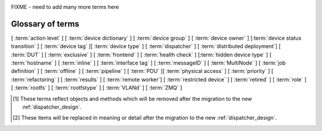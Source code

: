 .. _glossary:

..
   Please add new terms in alphabetical order and feel free to
   relocate existing terms to match. Also, add a direct link to
   the item in the contents list. All terms are automatically
   added to the Sphinx index.

FIXME - need to add many more terms here

Glossary of terms
=================

[ :term:`action level` ]
[ :term:`device dictionary` ]
[ :term:`device group` ] [ :term:`device owner` ] [:term:`device status transition` ]
[ :term:`device tag` ][ :term:`device type` ] [ :term:`dispatcher` ]
[ :term:`distributed deployment`] [ :term:`DUT` ]
[ :term:`exclusive` ]
[ :term:`frontend` ]
[ :term:`health check` ] [:term:`hidden device type` ] [ :term:`hostname` ]
[ :term:`inline` ] [ :term:`interface tag` ]
[ :term:`messageID` ]
[ :term:`MultiNode` ]
[ :term:`job definition` ]
[ :term:`offline` ]
[ :term:`pipeline` ]
[ :term:`PDU` ][ :term:`physical access` ] [ :term:`priority` ]
[ :term:`refactoring` ] [ :term:`results` ]
[ :term:`remote worker`] [ :term:`restricted device` ]
[ :term:`retired` ]
[ :term:`role` ] [ :term:`rootfs` ] [ :term:`rootfstype` ]
[ :term:`VLANd` ]
[ :term:`ZMQ` ]


.. glossary::

  action level
    The :term:`pipeline` is organised into sections and levels. The first
    section of the pipeline is given level 1. Sub tasks of that section start
    with level 1.1 and so on. Log files and job definitions will refer to
    actions using the level, e.g. to download the boot log of a job, the link
    will include the job ID, the action name and action level.
    e.g. ``job/8360/download/2.4.5-auto-login-action.log`` - job ID 8360, action
    level 2.4.5, action name auto-login-action.
    (The keyword ``download`` is used to separate the jobID from the action level.)
    Details of the action can then be accessed as: ``job/8360/definition#2.4.5``
    See also :ref:`pipeline_construction`

  device dictionary
    A key:value store within the LAVA server database which admins can
    modify to set configuration values for specific devices, specific
    to the :term:`pipeline` design. See :ref:`create_device_dictionary`
    and :ref:`viewing_device_dictionary_content`.

  device group
    A set of devices, defined in the JSON of an individual test job,
    which will run as a single group of tests within LAVA. Only devices
    within the group will be able to use the :ref:`multinode_api` to
    communicate between devices.

  device owner
    A device owner has permission to change the status of a particular
    device and update the free text description of a device. Note that
    superusers of the LAVA instance are always able to submit jobs to
    and administer any devices on that instance. See also :ref:`device_owner_help`
    and :ref:`owner_actions`.

  device status transition
    A record of when a device changed :ref:`device_status`, who caused
    the transition, when the transition took place as well as any message
    assigned to the transition. Individual transitions can be viewed in
    LAVA at ``<server>scheduler/transition/<ID>`` where the ID is a
    sequential integer. If the transition was caused by a job, this view
    will link to that job.

  device tag
    A tag is a device specific label which describes specific hardware
    capabilities of this specific device. Test jobs using tags will fail
    if no suitable devices exist matching the requested device tag or
    tags. Tags are typically used when only a proportion of the devices
    of the specified type have hardware support for a particular feature,
    possibly because those devices have peripheral hardware connected or
    enabled. A device tag can only be created or assigned to a particular
    device by a lab admin. When requesting tags, remember to include a
    description of what the tagged device can provide to a Test Job.

  device type
    The common type of a number of devices in LAVA. The device type may
    have a :term:`health check` defined. Devices with the same device
    type will run the same health check at regular intervals. See
    :ref:`device_types`.

  dispatcher
    A server to which multiple devices are connected. The dispatcher has
    ``lava-dispatcher`` installed and passes the commands to the device
    and other processes involved in running the LAVA test. A dispatcher
    does not need to be at the same location as the server which runs
    the scheduler. [#replacement]_

  distributed deployment
    A method of installing LAVA such that the load of running tests on
    devices is spread across multiple machines (dispatchers) which each act
    as a :term:`remote worker` with a single machine providing the web
    frontend, master scheduler and database connection. The design of
    the worker is changing drastically in the :term:`refactoring`.
    [#replacement]_

  DUT
    Device Under Test - a quick way to refer to the device in LAVA.

  exclusive
    The :term:`refactoring` and the consequent migration means that
    devices can have **three** states:

    * JSON only - current dispatcher jobs, pipeline jobs rejected.
    * JSON and Pipeline support - both models supported.
    * Pipeline only - JSON submissions would be rejected.

    If the device is marked as ``pipeline`` in the admin interface and
    has a :term:`device dictionary`, that device can support pipeline
    submissions.
    If the device dictionary marks the device as **exclusive**, then the
    device can only support pipeline submissions::

     {% set exclusive = "True" %}

    The state of the device is indicated in the device type and device
    detail pages. Accepted submissions are marked with a tick, rejected
    submissions marked with a cross. See also :ref:`device_owner_help`.

    Exclusive devices are intended to allow admins and developers to make
    changes in the refactoring without being limited by having to retain
    compatibility with the current dispatcher, e.g. to update the
    bootloader, to support new devices not supported by the current
    dispatcher at all or to indicate that the devices have completed a
    migration to the pipeline and prevent users mistakenly submitting
    old jobs.

    It is recommended to have pipeline support for all devices of the
    relevant device type before enabling exclusive pipeline support,
    especially if the device type has a :ref:`yaml_health_checks`

  frontend
    ``lava-server`` provides a generic `frontend` consisting of the Results,
    Queries, Job tables, Device tables and Charts. Many projects will need
    to customise this data to make it directly relevant to the developers.
    This is supported using the :ref:`xml_rpc` and REST API support.

    .. seealso:: :ref:`what_is_lava_not`

  hacking session
    A test job which uses a particular type of test definition to allow users to
    connect to a test device and interact with the test environment directly.
    Normally implemented by installing and enabling an SSH daemon inside the
    test image. Not all devices can support hacking sessions.
    See :ref:`hacking_session`.

  health check
    A test job for one specific :term:`device type` which is automatically
    run at regular intervals to ensure that the physical device is capable
    of performing the minimum range of tasks. If the health check fails on
    a particular device of the specified device type, LAVA will automatically
    put that device :term:`Offline`. See :ref:`health_checks`. Health checks
    have higher :term:`priority` than any other jobs.

  hidden device type
    A device type can be hidden by the LAVA administrators. Devices of
    a :ref:`v2_hidden_device_type` will only be visible to owners of at
    least once device of this type. Other users will not be able to
    access the job output, device status transition pages or bundle streams
    of devices of a hidden type. Devices of a hidden type will be shown
    as ``Unavailable`` in tables of test jobs and omitted from tables
    of devices and device types if the user viewing the table does not
    own any devices of the hidden type.

  hostname
    The unique name of this device in this LAVA instance, used to link all
    jobs, results and device information to a specific device configuration.

  inline
    A type of test definition which is contained within the job submission instead
    of being fetched from a URL. These are useful for debugging tests and are recommended
    for the synchronisation support within :term:`multinode` test jobs.
    See :ref:`inline_test_definitions`

  interface tag
     An interface tag is similar to :term:`device tag` but operate **solely** within
     the :term:`VLANd` support. An interface tag may be related to the link
     speed which is achievable on a particular switch and port - it may also
     embed information about that link. See :ref:`vland_device_tags`.

  job definition
    The original JSON submitted to create a job in LAVA is retained in
    the database and can be viewed directly from the job log. Although
    the JSON is the same, the YAML may well have changed since the job
    was submitted, so some care is required when modifying job definitions
    from old jobs to make a new submission. If the job was a :term:`MultiNode`
    job, the MultiNode definition will be the unchanged JSON from the
    original submission; the job definition will be the parsed JSON for
    this particular device within the MultiNode job. [#replacement]_

  messageID
    Each message sent using the :ref:`multinode_api` uses a ``messageID``
    which is a string, unique within the group. It is recommended to
    make these strings descriptive using underscores instead of spaces.
    The messageID will be included the the log files of the test.

  MultiNode
     A single test job which runs across multiple devices. See
     :ref:`multinode_api`.

  offline
    A status of a device which allows jobs to be submitted and reserved for
    the device but where the jobs will not start to run until the device is
    online. Devices enter the offline state when a health check fails on
    that device or the administrator puts the device offline.

  PDU
    Power Distribution Unit - a network-controlled set of relays which
    allow the power to the devices to be turned off and on remotely.
    Certain PDUs are supported by ``lavapdu-daemon`` to be able to
    hard reset devices in LAVA.

  physical access
    The user or group with physical access to the device, for example
    to fix a broken SD card or check for possible problems with physical
    connections. The user or group with physical access is recommended
    to be one of the superusers.

  pipeline
    Within LAVA, the ``pipeline`` is the new model for the dispatcher
    code as part of the :term:`refactoring` where submitted jobs are
    converted to a pipeline of discrete actions - each pipeline is
    specific to the structure of that submission and the entire pipeline
    is validated before the job starts. The model integrates concepts
    like fail-early, error identification, avoid defaults, fail and
    diagnose later, as well as giving test writers more rope to make
    LAVA more transparent. See :ref:`dispatcher_design` and
    :ref:`pipeline_use_cases`.

  priority
    A job has a default priority of ``Medium``. This means that the job
    will be scheduled according to the submit time of the job, in a list
    of jobs of the same priority. Every :term:`health check` has a higher
    priority than any submitted job and if a health check is required, it
    will **always** run before any other jobs. Priority only has any
    effect while the job is queued as ``Submitted``.

  remote worker
    A dispatcher with devices attached which does not have a web frontend
    but which uses a connection to a remote lava-server to retrieve the
    list of jobs for supported boards. [#replacement]_

  refactoring
    Within LAVA, the process of developing the :term:`pipeline` code
    in parallel with the existing code, resulting in new elements
    alongside old code - possibly disabled on some instances.
    See :ref:`dispatcher_design` and :ref:`pipeline_use_cases`.

  restricted device
    A restricted device can only accept job submissions from the device
    owner. If the device owner is a group, all users in that group can
    submit jobs to the device.

  results
    Within the :term:`pipeline` changes, a new ``lava_results_app``
    replaces `result bundle` and `stream` and provides
    ``Query`` to replace `filter`. This code is in ongoing
    development but includes support for:

    * viewing results so far while the test job is still running
    * retaining results from earlier actions even if the test job
      fails later
    * allowing any action in the pipeline to generate results
    * linking results with metadata from the test job
    * all results are referenced solely using the test job ID, not
      hashes or dates.

    Queries will provide replacement functionality for the deprecated
    `filter` support, allowing queries to mix results and metadata.

  retired
    A device is retired when it can no longer be used by LAVA. A retired
    device allows historical data to be retained in the database, including
    log files, result bundles and state transitions. Devices can also be
    retired when the device is moved from one instance to another.

  role
    An arbitrary label used in MultiNode tests to determine which tests
    are run on the devices and inside the YAML to determine how the
    devices communicate.

  rootfs
     A tarball for the root file system.

  rootfstype
     Filesystem type for the root filesystem, e.g. ext2, ext3, ext4.

  test run
    The result from a single test definition execution. The individual
    id and result of a single test within a test run is called the
    Test Case. [#replacement]_

  tftp
    Trivial File Transfer Protocol (TFTP) is a file transfer protocol,
    mainly to serve boot images over the network to other machines (PXE).
    The protocol is managed by the
    `tftpd-hpa package <https://tracker.debian.org/pkg/tftp-hpa>`_ and
    **not** by LAVA directly. See :ref:`tftp_support`.

  VLANd
    VLANd is a daemon to support virtual local area networks in LAVA. This
    support is specialised and requires careful configuration of the
    entire LAVA instance, including the physical layout of the switches
    and the devices of that instance. See :ref:`vland_in_lava` or
    :ref:`admin_vland_lava`.

  ZMQ
    Zero MQ (or `0MQ <http://en.wikipedia.org/wiki/%C3%98MQ>`_) is
    the basis of the :term:`refactoring` to solve a lot of the problems
    inherent in the `distributed_instance`. The detail of this
    change is only relevant to developers but it allows LAVA to remove
    the need for ``postgresql`` and ``sshfs`` connections between the
    master and remote workers. It allows remote workers to no longer
    need ``lava-server`` to be installed on the worker. Developers can
    find more information in the :ref:`dispatcher_design` documentation.

.. [#deprecated] These terms reflect objects and methods which will be
   removed after the migration to the new :ref:`dispatcher_design`.

.. [#replacement] These items will be replaced in meaning or detail
   after the migration to the new :ref:`dispatcher_design`.
